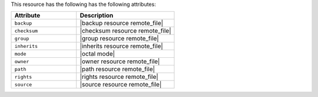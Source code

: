 .. The contents of this file are included in multiple topics.
.. This file should not be changed in a way that hinders its ability to appear in multiple documentation sets.

This resource has the following has the following attributes:

.. list-table::
   :widths: 200 300
   :header-rows: 1

   * - Attribute
     - Description
   * - ``backup``
     - |backup resource remote_file|
   * - ``checksum``
     - |checksum resource remote_file|
   * - ``group``
     - |group resource remote_file|
   * - ``inherits``
     - |inherits resource remote_file|
   * - ``mode``
     - |octal mode|
   * - ``owner``
     - |owner resource remote_file|
   * - ``path``
     - |path resource remote_file|
   * - ``rights``
     - |rights resource remote_file|
   * - ``source``
     - |source resource remote_file|
